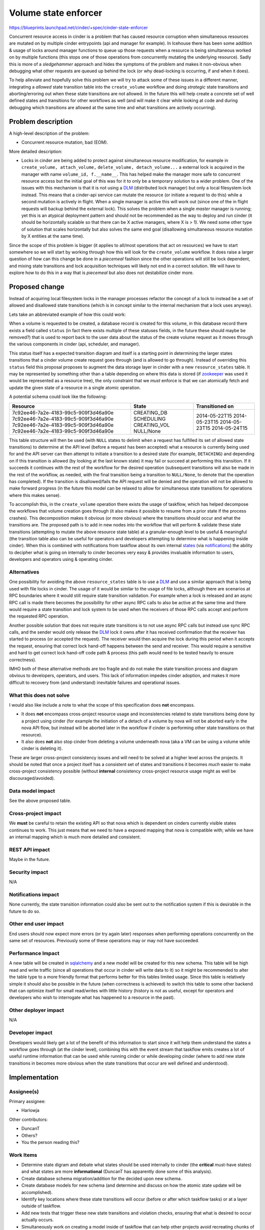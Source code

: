..
 This work is licensed under a Creative Commons Attribution 3.0 Unported
 License.

 http://creativecommons.org/licenses/by/3.0/legalcode

=====================
Volume state enforcer
=====================

https://blueprints.launchpad.net/cinder/+spec/cinder-state-enforcer

Concurrent resource access in cinder is a problem that has caused resource
corruption when simultaneous resources are mutated on by multiple cinder
entrypoints (api and manager for example). In Icehouse there has been some
addition & usage of locks around manager functions to queue up those requests
when a resource is being simultaneous worked on by multiple
functions (this stops one of those operations from concurrently mutating the
underlying resource). Sadly this is more of a *sledgehammer* approach and
hides the symptoms of the problem and makes it non-obvious when debugging what
other requests are queued up behind the lock (or why dead-locking is
occurring, if and when it does).

To help alleviate and hopefully solve this problem we will try to attack some
of these issues in a different manner, integrating a *allowed* state transition
table into the ``create_volume`` workflow and doing *strategic* state
transitions and aborting/erroring out when these state transitions are not
allowed. In the future this will help create a concrete set of well defined
states and transitions for other workflows as well (and will make it clear
while looking at code and during debugging which transitions are allowed at the
same time and what transitions are actively occurring).

Problem description
===================

A high-level description of the problem:

* Concurrent resource mutation, bad (EOM).

More detailed description:

* Locks in cinder are being added to protect against simultaneous resource
  modification, for example in ``create_volume, attach_volume,``
  ``delete_volume, detach_volume...`` a external lock is acquired in the
  manager with name ``volume_id, f.__name__``. This has helped make the
  manager more safe to concurrent resource access but the initial goal of this
  was for it to only be a temporary solution to a wider problem. One of the
  issues with this mechanism is that it is not using a `DLM`_ (distributed
  lock manager) but only a local filesystem lock instead. This means that a
  cinder-api service can mutate the resource (or initiate a request to do
  this) while a second mutation is actively in flight. When a single manager is
  active this will work out (since one of the in flight requests will backup
  behind the external lock). This solves the problem when a
  single *master* manager is running; yet this is an atypical deployment
  pattern and should not be recommended as the way to deploy and run
  cinder (it should be horizontally scalable so that there can be X
  active managers, where X is > 1). We need some other type of solution that
  scales horizontally but also solves the same end goal (disallowing
  simultaneous resource mutation by X entities at the same time).

Since the scope of this problem is bigger (it applies to all/most operations
that act on resources) we have to start somewhere so we will start by working
through how this will look for the ``create_volume`` workflow. It does raise a
larger question of how can this change be done in a *piecemeal* fashion since
the other operations will still be lock dependent, and mixing state transitions
and lock acquisition techniques will likely not end in a correct solution. We
will have to explore how to do this in a way that is *piecemeal* but also does
not destabilize cinder more.

Proposed change
===============

Instead of acquiring local filesystem locks in the manager processes refactor
the concept of a lock to instead be a set of allowed and disallowed state
transitions (which is in concept similar to the internal mechanism that a
lock uses anyway).

Lets take an abbreviated example of how this could work:

When a volume is requested to be created, a database record is created for
this volume, in this database record there exists a field called
``status`` (in fact there exists multiple of these statuses fields, in the
future these should maybe be removed?) that is used to report back to the user
data about the status of the create volume request as it moves through the
various components in cinder (api, scheduler, and manager).

This status itself has a expected transition diagram and itself is a starting
point in determining the larger states transitions that a cinder volume create
request goes through (and is allowed to go through). Instead of overriding
this ``status`` field this proposal proposes to augment the data storage layer
in cinder with a new ``resource_states`` table. It may be represented by
something other than a table depending on where this data is stored (if
`zookeeper`_ was used it would be represented as a resource tree), the only
constraint that we *must* enforce is that we can atomically fetch and update
the given state of a resource in a single atomic operation.

A potential schema could look like the following:

+--------------------------------------+----------------+---------------------+
| **Resource**                         | **State**      | **Transitioned on** |
+======================================+================+=====================+
| 7c92ee46-7a2e-4183-99c5-909f3d46a90e |  CREATING_DB   | 2014-05-22T15       |
| 7c92ee46-7a2e-4183-99c5-909f3d46a90e |  SCHEDULING    | 2014-05-23T15       |
| 7c92ee46-7a2e-4183-99c5-909f3d46a90e |  CREATING_VOL  | 2014-05-23T15       |
| 7c92ee46-7a2e-4183-99c5-909f3d46a90e |  NULL/None     | 2014-05-24T15       |
+--------------------------------------+----------------+---------------------+

This table structure will then be used (with ``NULL`` states to delimit when
a request has fulfilled its set of allowed state transitions) to determine at
the API level (before a request has been accepted) what a resource is currently
being used for and the API server can then attempt to initiate a transition to
a desired state (for example, ``DETACHING``) and depending on if this
transition is allowed (by looking at the last known state) it may fail or
succeed at performing this transition. If it succeeds it continues with the
rest of the workflow for the desired operation (subsequent transitions will
also be made in the rest of the workflow, as needed, with the final transition
being a transition to ``NULL/None``, to denote that the operation has
completed). If the transition is disallowed/fails the API request will be
denied and the operation will not be allowed to make forward progress (in the
future this model can be relaxed to allow for simultaneous state transitions
for operations where this makes sense).

To accomplish this, in the ``create_volume`` operation there exists the usage
of taskflow, which has helped decompose the workflows that volume creation
goes through (it also makes it possible to resume from a prior state if the
process crashes). This decomposition makes it obvious (or more obvious) where
the transitions should occur and what the transitions are. The proposed path
is to add in new nodes into the workflow that will perform & validate
these state transitions (attempting to mutate the above resource state table)
at a granular-enough level to be useful & meaningful (the transition table also
can be useful for operators and developers attempting to determine what is
happening inside cinder). When this is combined with notifications from
taskflow about its own internal `states`_ (via `notifications`_) the ability to
decipher what is going on internally to cinder becomes very easy & provides
invaluable information to users, developers and operators using & operating
cinder.

Alternatives
------------

One possibility for avoiding the above ``resource_states`` table is to use
a `DLM`_ and use a similar approach that is being used with file locks in
cinder. The usage of it would be similar to the usage of file locks, although
there are scenarios at RPC boundaries where it would still require state
transition validation. For example when a lock is released and an async RPC
call is made there becomes the possibility for other async RPC calls to also
be active at the same time and there would require a state transition and
lock system to be used when the receivers of those RPC calls accept and perform
the requested RPC operation.

Another possible solution that does not require state transitions is to not use
async RPC calls but instead use sync RPC calls, and the sender would only
release the `DLM`_ lock it owns after it has received confirmation that the
receiver has started to process (or accepted the request). The receiver would
then acquire the lock during this period when it accepts the request, ensuring
that correct lock hand-off happens between the send and receiver. This would
require a sensitive and hard to get correct lock hand-off code
path & process (this path would need to be tested heavily to ensure
correctness).

IMHO both of these alternative methods are too fragile and do not make the
state transition process and diagram obvious to developers, operators, and
users. This lack of information impedes cinder adoption, and makes it more
difficult to recovery from (and understand) inevitable failures and
operational issues.

.. _DLM: http://en.wikipedia.org/wiki/Distributed_lock_manager

What this does not solve
------------------------

I would also like include a note to what the scope of this specification does
**not** encompass.

* It does **not** encompass cross-project resource usage and
  inconsistencies related to state transitions being done by a project using
  cinder (for example the initiation of a detach of a volume by nova will not
  be aborted early in the nova API flow, but instead will be aborted later in
  the workflow if cinder is performing other state transitions on that
  resource).
* It also does **not** also stop cinder from deleting a volume underneath
  nova (aka a VM can be using a volume while cinder is deleting it).

These are larger cross-project consistency issues and will need to be solved
at a higher level across the projects. It should be noted that once a project
itself has a consistent set of states and transitions it becomes *much* easier
to make cross-project consistency possible (without **internal** consistency
cross-project resource usage might as well be discouraged/avoided).

Data model impact
-----------------

See the above proposed table.

Cross-project impact
--------------------

We **must** be careful to retain the existing API so that nova which is
dependent on cinders currently visible states continues to work. This just
means that we need to have a exposed mapping that nova is compatible with;
while we have an internal mapping which is much more detailed and consistent.

REST API impact
---------------

Maybe in the future.

Security impact
---------------

N/A

Notifications impact
--------------------

None currently, the state transition information could also be sent out to
the notification system if this is desirable in the future to do so.

Other end user impact
---------------------

End users should now expect more errors (or try again later) responses when
performing operations concurrently on the same set of resources. Previously
some of these operations may or may not have succeeded.

Performance Impact
------------------

A new table will be created in `sqlalchemy`_ and a new model will be created
for this new schema. This table will be high read and write traffic (since all
operations that occur in cinder will write data to it) so it might be
recommended to alter the table type to a more friendly format that performs
better for this tables limited usage. Since this table is relatively simple it
should also be possible in the future (when correctness is achieved) to
switch this table to some other backend that can optimize itself for small
read/writes with little history (history is not as useful, except for operators
and developers who wish to interrogate what has happened to a
resource in the past).

.. _sqlalchemy: http://www.sqlalchemy.org/

Other deployer impact
---------------------

N/A

Developer impact
----------------

Developers would likely get a lot of the benefit of this information to start
since it will help them understand the states a workflow goes through (at
the cinder level), combining this with the event stream that taskflow emits
creates a lot of useful runtime information that can be used while running
cinder or while developing cinder (where to add new state transitions in
becomes more obvious when the state transitions that occur are well defined
and understood).

Implementation
==============

Assignee(s)
-----------

Primary assignee:

* Harlowja

Other contributors:

* DuncanT
* Others?
* You the person reading this?

Work Items
----------

* Determine state digram and debate what states should be used internally to
  cinder (the **critical** must-have states) and what states are more
  **informational** (DuncanT has apparently done some of this analysis).
* Create database schema migration/addition for the decided upon new schema.
* Create database models for new schema (and determine and discuss on how the
  atomic state update will be accomplished).
* Identify key locations where these state transitions will occur (before or
  after which taskflow tasks) or at a layer outside of taskflow.
* Add new tests that trigger these new state transitions and violation checks,
  ensuring that what is desired to occur actually occurs.
* Simultaneously work on creating a model inside of taskflow that can help
  other projects avoid recreating chunks of the above code for there own
  similar needs/use-cases.
* Test like *crazy*.

  * Do load-testing/concurrency-testing (using rally or tempest) to verify the
    improvement has helped and not hurt cinder.

Milestones
----------

J/3 into K (this is likely not a short-term specification).

Dependencies
============

N/A

Testing
=======

Since this change affects how cinder operates at a low level, it will require
a good amount of testing to verify that concurrent operations are disallowed.
Currently tempest may not be the best way to test these concurrent operations
since to my knowledge it does not run in parallel (and only when it runs in
a controlled parallel process can u find these concurrency issues). So the
way to test these concurrency issues needs to be determined (is `rally`_ the
way to go here, using its concurrent scenarios to probe that this
feature works?).

.. _rally: https://wiki.openstack.org/wiki/Rally

Documentation Impact
====================

There may be new documentation required to explain why operations that were
allowed to occur concurrently are no longer allowed to occur concurrently since
this new state transition will be more strict as to what can and what can not
occur at the same time.

It will also become possible to start to form documents like taskflow
`states`_ that show exactly what the internals of cinder are doing
and what the allowed state transitions (aka the cinder reference operation
states) are.

References
==========

**Summit discussion/session:**

https://etherpad.openstack.org/p/juno-cinder-state-and-workflow-management

.. _states: http://docs.openstack.org/developer/taskflow/states.html
.. _zookeeper: http://zookeeper.apache.org/
.. _notifications: http://docs.openstack.org/developer/taskflow/notifications.html
